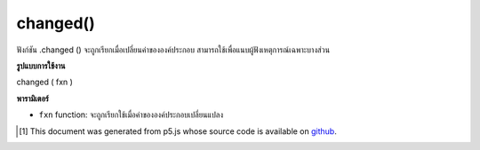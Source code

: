 .. raw:: html

	<script src="https://sketch.netpie.io/widget/p5-widget.js"></script>

changed()
=========

ฟังก์ชัน .changed () จะถูกเรียกเมื่อเปลี่ยนค่าขององค์ประกอบ สามารถใช้เพื่อแนบผู้ฟังเหตุการณ์เฉพาะบางส่วน

.. The .changed() function is called when the value of an
.. element is changed.
.. This can be used to attach an element specific event listener.

**รูปแบบการใช้งาน**

changed ( fxn )

**พารามิเตอร์**

- ``fxn``  function: จะถูกเรียกใช้เมื่อค่าขององค์ประกอบเปลี่ยนแปลง

.. ``fxn``  function: function to be fired when the value of an element changes.

.. raw:: html

	<script type="text/p5" data-autoplay data-hide-sourcecode>
	var sel;
	
	function setup() {
	  textAlign(CENTER);
	  background(200);
	  sel = createSelect();
	  sel.position(10, 10);
	  sel.option('pear');
	  sel.option('kiwi');
	  sel.option('grape');
	  sel.changed(mySelectEvent);
	}
	
	function mySelectEvent() {
	  var item = sel.value();
	  background(200);
	  text("it's a "+item+"!", 50, 50);
	}
	var checkbox;
	var cnv;
	
	function setup() {
	  checkbox = createCheckbox(" fill");
	  checkbox.changed(changeFill);
	  cnv = createCanvas(100, 100);
	  cnv.position(0, 30);
	  noFill();
	}
	
	function draw() {
	  background(200);
	  ellipse(50, 50, 50, 50);
	}
	
	function changeFill() {
	  if (checkbox.checked()) {
	    fill(0);
	  } else {
	    noFill();
	  }
	}

	</script>

	<br><br>

..  [#f1] This document was generated from p5.js whose source code is available on `github <https://github.com/processing/p5.js>`_.
